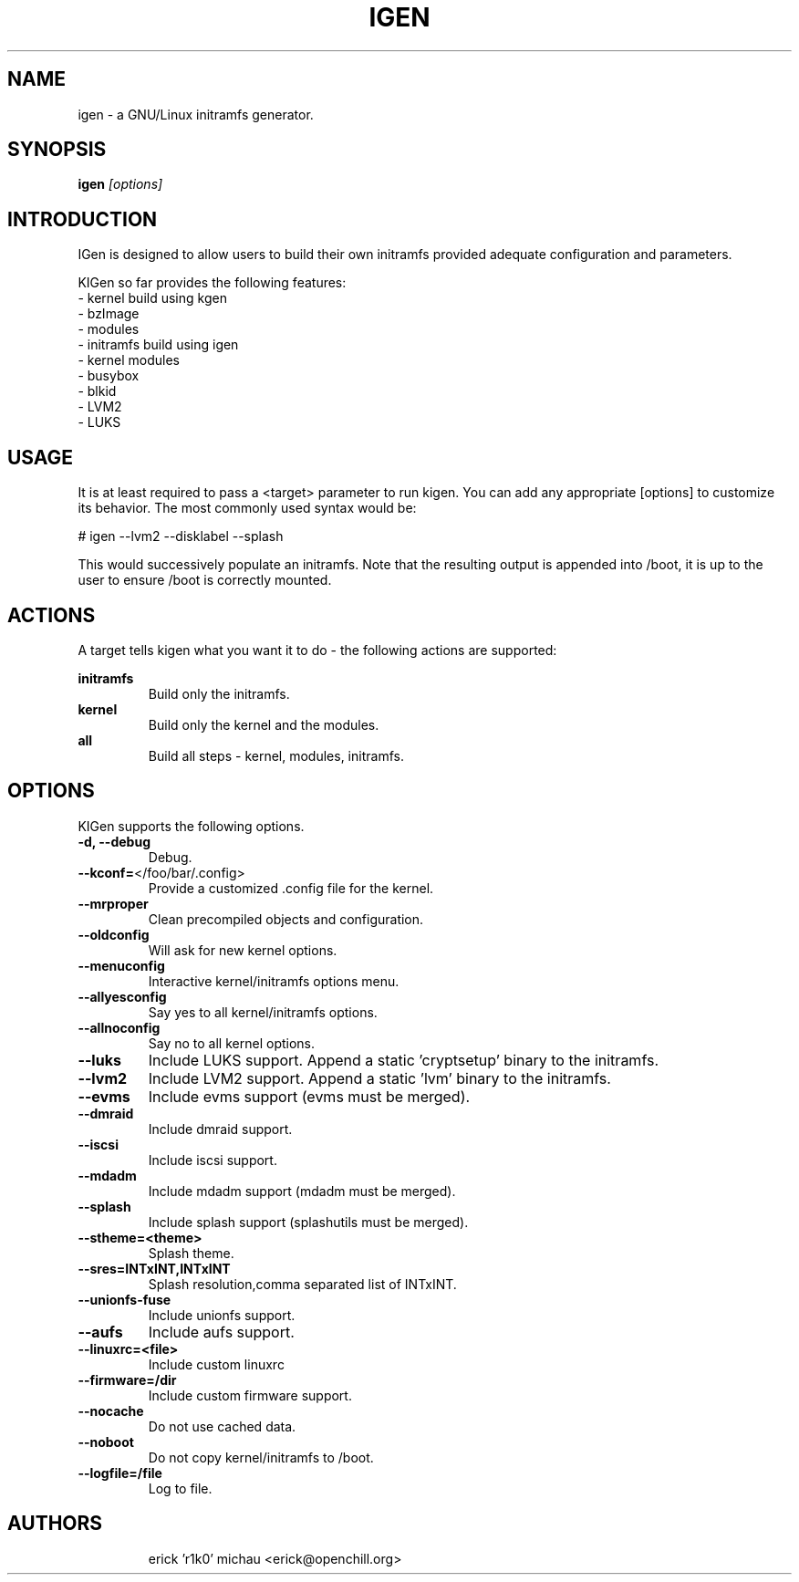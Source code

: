 .TH IGEN "8" "June 2010" "kigen-0.1.1" "Funtoo Linux"
.SH NAME
igen \- a GNU/Linux initramfs generator.
.SH SYNOPSIS
\fBigen\fR \fI [options]\fR
.SH INTRODUCTION
IGen is designed to allow users to build their own initramfs
provided adequate configuration and parameters.
.PP
KIGen so far provides the following features:
  - kernel build using kgen
    - bzImage
    - modules
  - initramfs build using igen
    - kernel modules
    - busybox
    - blkid
    - LVM2
    - LUKS
.SH USAGE
It is at least required to pass a <target> parameter to run kigen.
You can add any appropriate [options] to customize its behavior.
The most commonly used syntax would be:
.PP
# igen --lvm2 --disklabel --splash
.PP
This would successively populate an initramfs.
Note that the resulting output is appended into /boot, it is up to the user
to ensure /boot is correctly mounted.
.SH ACTIONS
A target tells kigen what you want it to do - the following
actions are supported:
.PP
.I \fBinitramfs\fR
.RS
Build only the initramfs.
.RE
.I \fBkernel\fR
.RS
Build only the kernel and the modules.
.RE
.I \fBall\fR
.RS
Build all steps - kernel, modules, initramfs.
.RE
.SH OPTIONS
KIGen supports the following options.
.TP
\fB\-d, \-\-debug
Debug.
.TP
\fB\-\-kconf=\fR</foo/bar/.config>
Provide a customized .config file for the kernel.
.TP
\fB\-\-mrproper
Clean precompiled objects and configuration.
.TP
\fB\-\-oldconfig
Will ask for new kernel options.
.TP
\fB\-\-menuconfig
Interactive kernel/initramfs options menu.
.TP
\fB\-\-allyesconfig
Say yes to all kernel/initramfs options.
.TP
\fB\-\-allnoconfig
Say no to all kernel options.
.TP
\fB\-\-luks
Include LUKS support. Append a static 'cryptsetup' binary to the initramfs.
.TP
\fB\-\-lvm2
Include LVM2 support. Append a static 'lvm' binary to the initramfs.
.TP
\fB\-\-evms
Include evms support (evms must be merged).
.TP
\fB\-\-dmraid
Include dmraid support.
.TP
\fB\-\-iscsi
Include iscsi support.
.TP
\fB\-\-mdadm
Include mdadm support (mdadm must be merged).
.TP
\fB\-\-splash
Include splash support (splashutils must be merged).
.TP
\fB\-\-stheme=<theme>
Splash theme.
.TP
\fB\-\-sres=INTxINT,INTxINT
Splash resolution,comma separated list of INTxINT.
.TP
\fB\-\-unionfs-fuse
Include unionfs support.
.TP
\fB\-\-aufs
Include aufs support.
.TP
\fB\-\-linuxrc=<file>
Include custom linuxrc
.TP
\fB\-\-firmware=/dir
Include custom firmware support.
.TP
\fB\-\-nocache
Do not use cached data.
.TP
\fB\-\-noboot
Do not copy kernel/initramfs to /boot.
.TP
\fB\-\-logfile=/file
Log to file.
.TP
.RE
.SH AUTHORS
.nf
erick 'r1k0' michau <erick@openchill.org>
.fi
